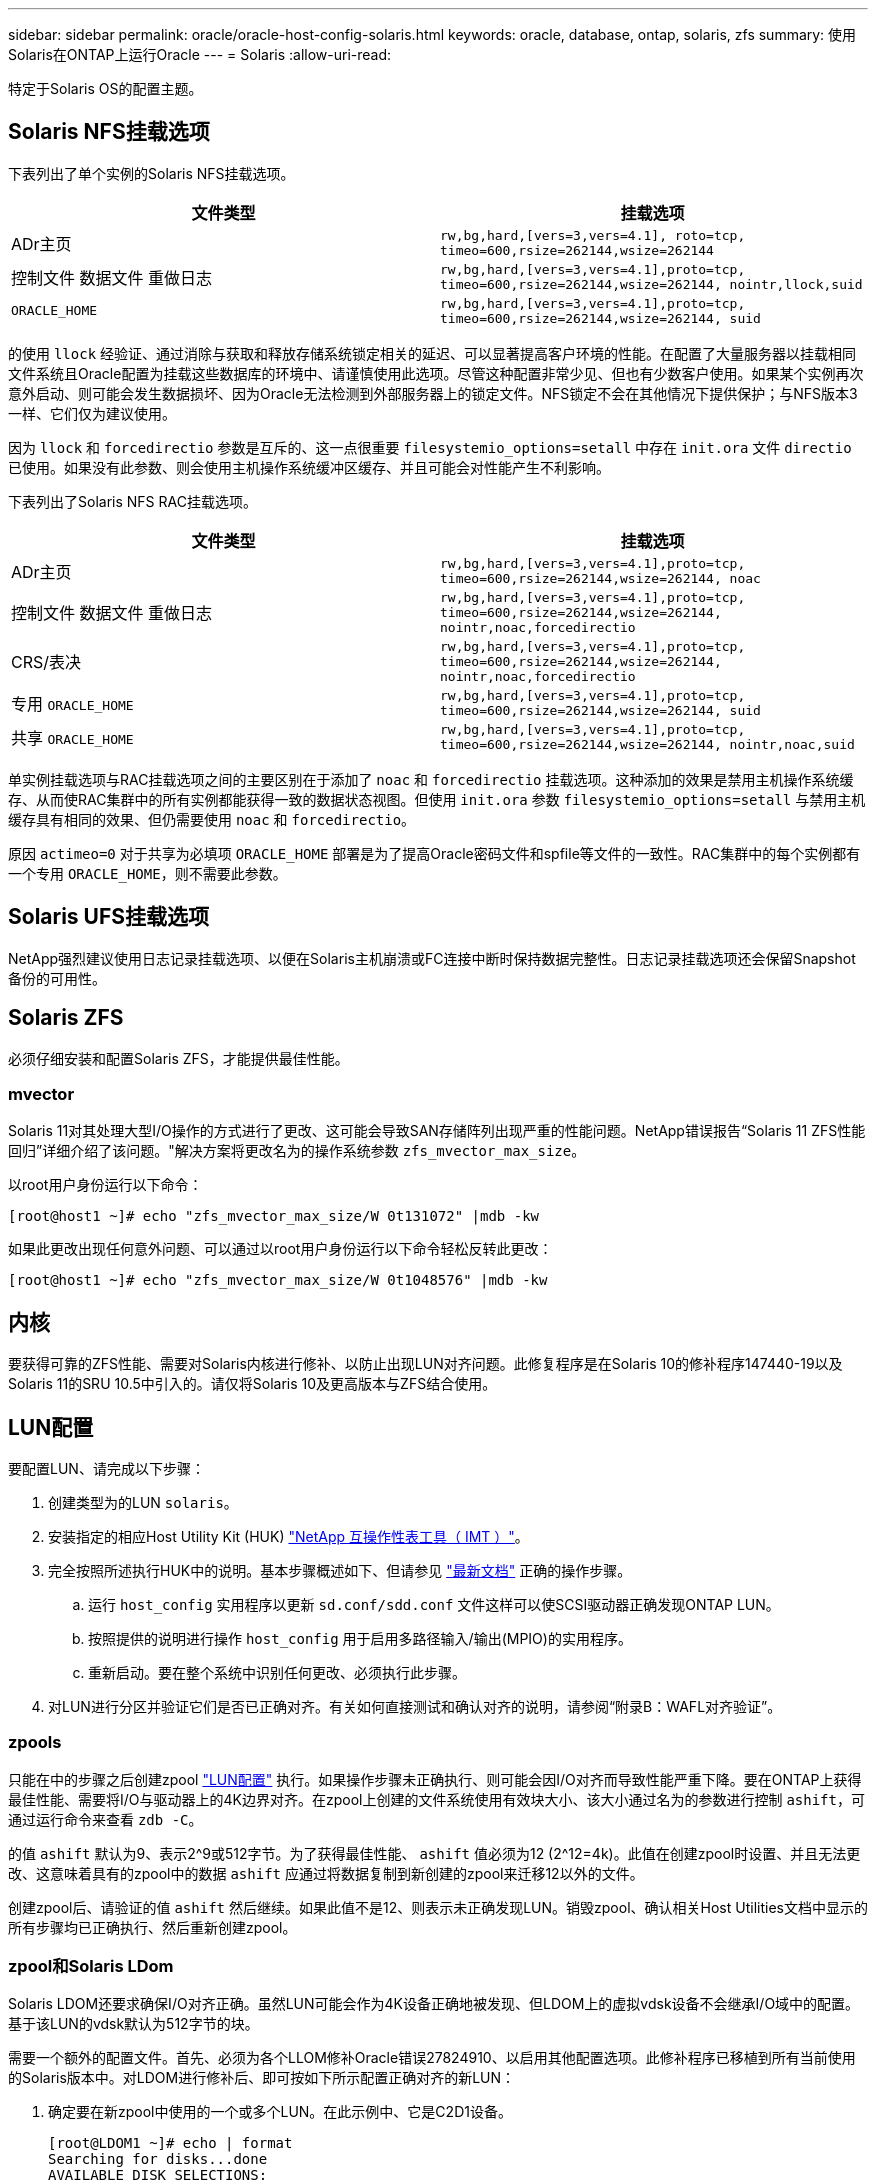---
sidebar: sidebar 
permalink: oracle/oracle-host-config-solaris.html 
keywords: oracle, database, ontap, solaris, zfs 
summary: 使用Solaris在ONTAP上运行Oracle 
---
= Solaris
:allow-uri-read: 


[role="lead"]
特定于Solaris OS的配置主题。



== Solaris NFS挂载选项

下表列出了单个实例的Solaris NFS挂载选项。

|===
| 文件类型 | 挂载选项 


| ADr主页 | `rw,bg,hard,[vers=3,vers=4.1], roto=tcp, timeo=600,rsize=262144,wsize=262144` 


| 控制文件
数据文件
重做日志 | `rw,bg,hard,[vers=3,vers=4.1],proto=tcp, timeo=600,rsize=262144,wsize=262144, nointr,llock,suid` 


| `ORACLE_HOME` | `rw,bg,hard,[vers=3,vers=4.1],proto=tcp, timeo=600,rsize=262144,wsize=262144, suid` 
|===
的使用 `llock` 经验证、通过消除与获取和释放存储系统锁定相关的延迟、可以显著提高客户环境的性能。在配置了大量服务器以挂载相同文件系统且Oracle配置为挂载这些数据库的环境中、请谨慎使用此选项。尽管这种配置非常少见、但也有少数客户使用。如果某个实例再次意外启动、则可能会发生数据损坏、因为Oracle无法检测到外部服务器上的锁定文件。NFS锁定不会在其他情况下提供保护；与NFS版本3一样、它们仅为建议使用。

因为 `llock` 和 `forcedirectio` 参数是互斥的、这一点很重要 `filesystemio_options=setall` 中存在 `init.ora` 文件 `directio` 已使用。如果没有此参数、则会使用主机操作系统缓冲区缓存、并且可能会对性能产生不利影响。

下表列出了Solaris NFS RAC挂载选项。

|===
| 文件类型 | 挂载选项 


| ADr主页 | `rw,bg,hard,[vers=3,vers=4.1],proto=tcp,
timeo=600,rsize=262144,wsize=262144,
noac` 


| 控制文件
数据文件
重做日志 | `rw,bg,hard,[vers=3,vers=4.1],proto=tcp,
timeo=600,rsize=262144,wsize=262144,
nointr,noac,forcedirectio` 


| CRS/表决 | `rw,bg,hard,[vers=3,vers=4.1],proto=tcp,
timeo=600,rsize=262144,wsize=262144,
nointr,noac,forcedirectio` 


| 专用 `ORACLE_HOME` | `rw,bg,hard,[vers=3,vers=4.1],proto=tcp,
timeo=600,rsize=262144,wsize=262144,
suid` 


| 共享 `ORACLE_HOME` | `rw,bg,hard,[vers=3,vers=4.1],proto=tcp,
timeo=600,rsize=262144,wsize=262144,
nointr,noac,suid` 
|===
单实例挂载选项与RAC挂载选项之间的主要区别在于添加了 `noac` 和 `forcedirectio` 挂载选项。这种添加的效果是禁用主机操作系统缓存、从而使RAC集群中的所有实例都能获得一致的数据状态视图。但使用 `init.ora` 参数 `filesystemio_options=setall` 与禁用主机缓存具有相同的效果、但仍需要使用 `noac` 和 `forcedirectio`。

原因 `actimeo=0` 对于共享为必填项 `ORACLE_HOME` 部署是为了提高Oracle密码文件和spfile等文件的一致性。RAC集群中的每个实例都有一个专用 `ORACLE_HOME`，则不需要此参数。



== Solaris UFS挂载选项

NetApp强烈建议使用日志记录挂载选项、以便在Solaris主机崩溃或FC连接中断时保持数据完整性。日志记录挂载选项还会保留Snapshot备份的可用性。



== Solaris ZFS

必须仔细安装和配置Solaris ZFS，才能提供最佳性能。



=== mvector

Solaris 11对其处理大型I/O操作的方式进行了更改、这可能会导致SAN存储阵列出现严重的性能问题。NetApp错误报告“Solaris 11 ZFS性能回归”详细介绍了该问题。"解决方案将更改名为的操作系统参数 `zfs_mvector_max_size`。

以root用户身份运行以下命令：

....
[root@host1 ~]# echo "zfs_mvector_max_size/W 0t131072" |mdb -kw
....
如果此更改出现任何意外问题、可以通过以root用户身份运行以下命令轻松反转此更改：

....
[root@host1 ~]# echo "zfs_mvector_max_size/W 0t1048576" |mdb -kw
....


== 内核

要获得可靠的ZFS性能、需要对Solaris内核进行修补、以防止出现LUN对齐问题。此修复程序是在Solaris 10的修补程序147440-19以及Solaris 11的SRU 10.5中引入的。请仅将Solaris 10及更高版本与ZFS结合使用。



== LUN配置

要配置LUN、请完成以下步骤：

. 创建类型为的LUN `solaris`。
. 安装指定的相应Host Utility Kit (HUK) link:https://imt.netapp.com/matrix/#search["NetApp 互操作性表工具（ IMT ）"^]。
. 完全按照所述执行HUK中的说明。基本步骤概述如下、但请参见 link:https://docs.netapp.com/us-en/ontap-sanhost/index.html["最新文档"^] 正确的操作步骤。
+
.. 运行 `host_config` 实用程序以更新 `sd.conf/sdd.conf` 文件这样可以使SCSI驱动器正确发现ONTAP LUN。
.. 按照提供的说明进行操作 `host_config` 用于启用多路径输入/输出(MPIO)的实用程序。
.. 重新启动。要在整个系统中识别任何更改、必须执行此步骤。


. 对LUN进行分区并验证它们是否已正确对齐。有关如何直接测试和确认对齐的说明，请参阅“附录B：WAFL对齐验证”。




=== zpools

只能在中的步骤之后创建zpool link:oracle-host-config-solaris.html#lun-configuration["LUN配置"] 执行。如果操作步骤未正确执行、则可能会因I/O对齐而导致性能严重下降。要在ONTAP上获得最佳性能、需要将I/O与驱动器上的4K边界对齐。在zpool上创建的文件系统使用有效块大小、该大小通过名为的参数进行控制 `ashift`，可通过运行命令来查看 `zdb -C`。

的值 `ashift` 默认为9、表示2^9或512字节。为了获得最佳性能、 `ashift` 值必须为12 (2^12=4k)。此值在创建zpool时设置、并且无法更改、这意味着具有的zpool中的数据 `ashift` 应通过将数据复制到新创建的zpool来迁移12以外的文件。

创建zpool后、请验证的值 `ashift` 然后继续。如果此值不是12、则表示未正确发现LUN。销毁zpool、确认相关Host Utilities文档中显示的所有步骤均已正确执行、然后重新创建zpool。



=== zpool和Solaris LDom

Solaris LDOM还要求确保I/O对齐正确。虽然LUN可能会作为4K设备正确地被发现、但LDOM上的虚拟vdsk设备不会继承I/O域中的配置。基于该LUN的vdsk默认为512字节的块。

需要一个额外的配置文件。首先、必须为各个LLOM修补Oracle错误27824910、以启用其他配置选项。此修补程序已移植到所有当前使用的Solaris版本中。对LDOM进行修补后、即可按如下所示配置正确对齐的新LUN：

. 确定要在新zpool中使用的一个或多个LUN。在此示例中、它是C2D1设备。
+
....
[root@LDOM1 ~]# echo | format
Searching for disks...done
AVAILABLE DISK SELECTIONS:
  0. c2d0 <Unknown-Unknown-0001-100.00GB>
     /virtual-devices@100/channel-devices@200/disk@0
  1. c2d1 <SUN-ZFS Storage 7330-1.0 cyl 1623 alt 2 hd 254 sec 254>
     /virtual-devices@100/channel-devices@200/disk@1
....
. 检索要用于ZFS池的设备的VDC实例：
+
....
[root@LDOM1 ~]#  cat /etc/path_to_inst
#
# Caution! This file contains critical kernel state
#
"/fcoe" 0 "fcoe"
"/iscsi" 0 "iscsi"
"/pseudo" 0 "pseudo"
"/scsi_vhci" 0 "scsi_vhci"
"/options" 0 "options"
"/virtual-devices@100" 0 "vnex"
"/virtual-devices@100/channel-devices@200" 0 "cnex"
"/virtual-devices@100/channel-devices@200/disk@0" 0 "vdc"
"/virtual-devices@100/channel-devices@200/pciv-communication@0" 0 "vpci"
"/virtual-devices@100/channel-devices@200/network@0" 0 "vnet"
"/virtual-devices@100/channel-devices@200/network@1" 1 "vnet"
"/virtual-devices@100/channel-devices@200/network@2" 2 "vnet"
"/virtual-devices@100/channel-devices@200/network@3" 3 "vnet"
"/virtual-devices@100/channel-devices@200/disk@1" 1 "vdc" << We want this one
....
. 编辑 `/platform/sun4v/kernel/drv/vdc.conf`：
+
....
block-size-list="1:4096";
....
+
这意味着为设备实例1分配的块大小为4096。

+
作为另一个示例、假设需要为vdsk实例1到6配置4K块大小和 `/etc/path_to_inst` 内容如下：

+
....
"/virtual-devices@100/channel-devices@200/disk@1" 1 "vdc"
"/virtual-devices@100/channel-devices@200/disk@2" 2 "vdc"
"/virtual-devices@100/channel-devices@200/disk@3" 3 "vdc"
"/virtual-devices@100/channel-devices@200/disk@4" 4 "vdc"
"/virtual-devices@100/channel-devices@200/disk@5" 5 "vdc"
"/virtual-devices@100/channel-devices@200/disk@6" 6 "vdc"
....
. 最终版本 `vdc.conf` 文件应包含以下内容：
+
....
block-size-list="1:8192","2:8192","3:8192","4:8192","5:8192","6:8192";
....
+
|===
| 小心 


| 配置vdc.conf并创建vdsk后、必须重新启动LLOM。这一步是不可避免的。块大小更改仅在重新启动后生效。继续进行zpool配置、并确保将ashift正确设置为12、如上所述。 
|===




=== ZFS意图日志(ZIL)

通常，没有理由在其他设备上查找ZFS意图日志(ZIL)。日志可以与主池共享空间。单独的ZIL主要用于使用在现代存储阵列中缺少写入缓存功能的物理驱动器。



=== 对数偏差

设置 `logbias` 用于托管Oracle数据的ZFS文件系统上的参数。

....
zfs set logbias=throughput <filesystem>
....
使用此参数可降低整体写入级别。在默认设置下、写入的数据会先提交到ZIL、然后再提交到主存储池。此方法适用于使用普通驱动器配置的配置、该配置包括基于SSD的ZIL设备和用于主存储池的旋转介质。这是因为它允许在可用延迟最低的介质上的单个I/O事务中进行提交。

如果使用的是具有自身缓存功能的现代存储阵列、则通常不需要使用此方法。在极少数情况下、可能需要将具有单个事务的写入提交到日志中、例如由高度集中且对延迟敏感的随机写入组成的工作负载。写入放大会产生一定的后果、因为记录的数据最终会写入主存储池、从而导致写入活动增加一倍。



=== 直接I/O

许多应用程序(包括Oracle产品)都可以通过启用直接I/O来绕过主机缓冲区缓存此策略无法按预期用于ZFS文件系统。尽管会绕过主机缓冲区缓存，但ZFS本身仍会继续缓存数据。在使用FIO或SIO等工具执行性能测试时、此操作可能会导致误导性的结果、因为很难预测I/O是到达存储系统还是在操作系统中本地缓存。此操作还会使使用此类综合测试来比较ZFS与其他文件系统的性能变得非常困难。实际上、在实际用户工作负载下、文件系统性能几乎没有差别。



=== 多个zpool

必须在zpool级别对基于ZFS的数据执行基于Snapshot的备份、还原、克隆和归档、并且通常需要多个zpool。zpool类似于LVM磁盘组、应使用相同的规则进行配置。例如、数据库的布局可能最好是将数据文件驻留在上 `zpool1` 以及上的归档日志、控制文件和重做日志 `zpool2`。此方法允许使用标准热备份、其中数据库将置于热备份模式、然后是的快照 `zpool1`。然后、数据库将从热备份模式中删除、并强制执行日志归档和的快照 `zpool2` 已创建。还原操作需要卸载zfs文件系统并使zpool完全脱机、然后执行SnapRestore还原操作。然后、可以将zpool重新联机并恢复数据库。



=== filesystemio_options

Oracle参数 `filesystemio_options` 与ZFS的工作方式不同。条件 `setall` 或 `directio` 使用时、写入操作是同步的、并会绕过操作系统缓冲区缓存、但读取操作会由ZFS进行缓冲。此操作会导致性能分析出现困难、因为I/O有时会被ZFS缓存截获并提供服务、从而使存储延迟和总I/O比看起来要小。

